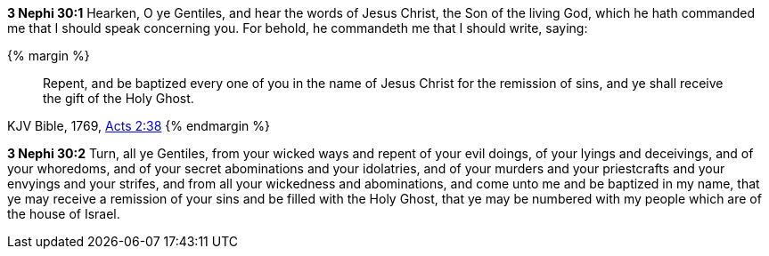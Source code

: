 *3 Nephi 30:1* Hearken, O ye Gentiles, and hear the words of Jesus Christ, the Son of the living God, which he hath commanded me that I should speak concerning you. For behold, he commandeth me that I should write, saying:

{% margin %}
____
Repent, and be baptized every one of you in the name of Jesus Christ for the remission of sins, and ye shall receive the gift of the Holy Ghost.
____
[small]#KJV Bible, 1769, http://www.kingjamesbibleonline.org/Acts-Chapter-2/[Acts 2:38]#
{% endmargin %}

*3 Nephi 30:2* Turn, all ye Gentiles, from your wicked ways and repent of your evil doings, of your lyings and deceivings, and of your whoredoms, and of your secret abominations and your idolatries, and of your murders and your priestcrafts and your envyings and your strifes, and from all your wickedness and abominations, and [highlight-orange]#come unto me and be baptized in my name, that ye may receive a remission of your sins and be filled with the Holy Ghost#, that ye may be numbered with my people which are of the house of Israel.

